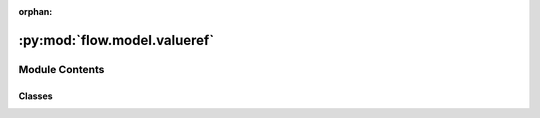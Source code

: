 :orphan:

:py:mod:`flow.model.valueref`
=============================

.. py:module:: flow.model.valueref


Module Contents
---------------

Classes
~~~~~~~

.. autoapisummary::

   flow.model.valueref.IValueRef
   flow.model.valueref.SingletonRef
   flow.model.valueref.ListRef




.. py:class:: IValueRef

   Bases: :py:obj:`abc.ABC`, :py:obj:`Generic`\ [\ :py:obj:`T`\ ]

   Interface for objects that are constructed at an input port for the
   arguments of the actor.

   .. py:method:: box(values)
      :abstractmethod:

      Set the value.


   .. py:method:: extend(values)
      :abstractmethod:

      Add a sequence of values to the actor argument. For most value types
      this will add `values` to the end of the sequence, and potentially raise
      an exception when the capacity has run out.


   .. py:method:: unbox()
      :abstractmethod:

      Create the value to be passed as the actor argument.



.. py:class:: SingletonRef(capacity)

   Bases: :py:obj:`IValueRef`\ [\ :py:obj:`T`\ ]

   A single value. It requires exactly one value.

   .. py:method:: box(value)

      Set the value.


   .. py:method:: extend(values)

      Add a sequence of values to the actor argument. For most value types
      this will add `values` to the end of the sequence, and potentially raise
      an exception when the capacity has run out.


   .. py:method:: unbox()

      Create the value to be passed as the actor argument.



.. py:class:: ListRef(capacity)

   Bases: :py:obj:`IValueRef`\ [\ :py:obj:`T`\ ]

   A list of values.

   .. py:method:: box(values)

      Set the value.


   .. py:method:: extend(values)

      Add a sequence of values to the actor argument. For most value types
      this will add `values` to the end of the sequence, and potentially raise
      an exception when the capacity has run out.


   .. py:method:: unbox()

      Create the value to be passed as the actor argument.



